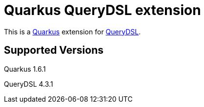 = Quarkus QueryDSL extension

This is a https://github.com/quarkusio/quarkus[Quarkus] extension for https://github.com/querydsl/querydsl[QueryDSL].

== Supported Versions
Quarkus 1.6.1

QueryDSL 4.3.1